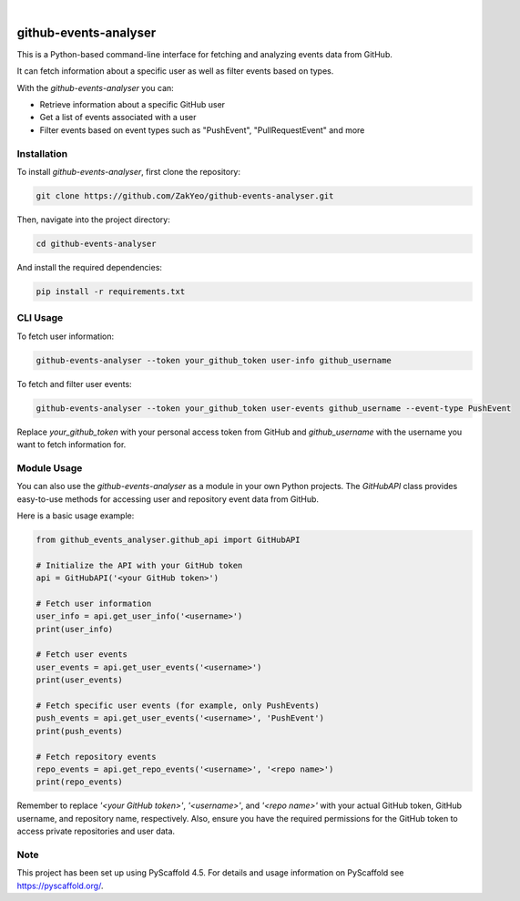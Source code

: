 .. image:: https://img.shields.io/badge/-PyScaffold-005CA0?logo=pyscaffold
    :alt: Project generated with PyScaffold
    :target: https://pyscaffold.org/

|

======================
github-events-analyser
======================

This is a Python-based command-line interface for fetching and analyzing events data from GitHub. 

It can fetch information about a specific user as well as filter events based on types. 

With the `github-events-analyser` you can:

- Retrieve information about a specific GitHub user
- Get a list of events associated with a user
- Filter events based on event types such as "PushEvent", "PullRequestEvent" and more

Installation
============

To install `github-events-analyser`, first clone the repository:

.. code-block:: bash

    git clone https://github.com/ZakYeo/github-events-analyser.git

Then, navigate into the project directory:

.. code-block:: bash

    cd github-events-analyser

And install the required dependencies:

.. code-block:: bash

    pip install -r requirements.txt

CLI Usage
=====

To fetch user information:

.. code-block:: bash

    github-events-analyser --token your_github_token user-info github_username

To fetch and filter user events:

.. code-block:: bash

    github-events-analyser --token your_github_token user-events github_username --event-type PushEvent

Replace `your_github_token` with your personal access token from GitHub and `github_username` with the username you want to fetch information for.

.. _pyscaffold-notes:

Module Usage
===============

You can also use the `github-events-analyser` as a module in your own Python projects. The `GitHubAPI` class provides easy-to-use methods for accessing user and repository event data from GitHub. 

Here is a basic usage example:

.. code-block:: python

    from github_events_analyser.github_api import GitHubAPI

    # Initialize the API with your GitHub token
    api = GitHubAPI('<your GitHub token>')

    # Fetch user information
    user_info = api.get_user_info('<username>')
    print(user_info)

    # Fetch user events
    user_events = api.get_user_events('<username>')
    print(user_events)

    # Fetch specific user events (for example, only PushEvents)
    push_events = api.get_user_events('<username>', 'PushEvent')
    print(push_events)

    # Fetch repository events
    repo_events = api.get_repo_events('<username>', '<repo name>')
    print(repo_events)

Remember to replace `'<your GitHub token>'`, `'<username>'`, and `'<repo name>'` with your actual GitHub token, GitHub username, and repository name, respectively. Also, ensure you have the required permissions for the GitHub token to access private repositories and user data.


Note
====

This project has been set up using PyScaffold 4.5. For details and usage information on PyScaffold see https://pyscaffold.org/.

